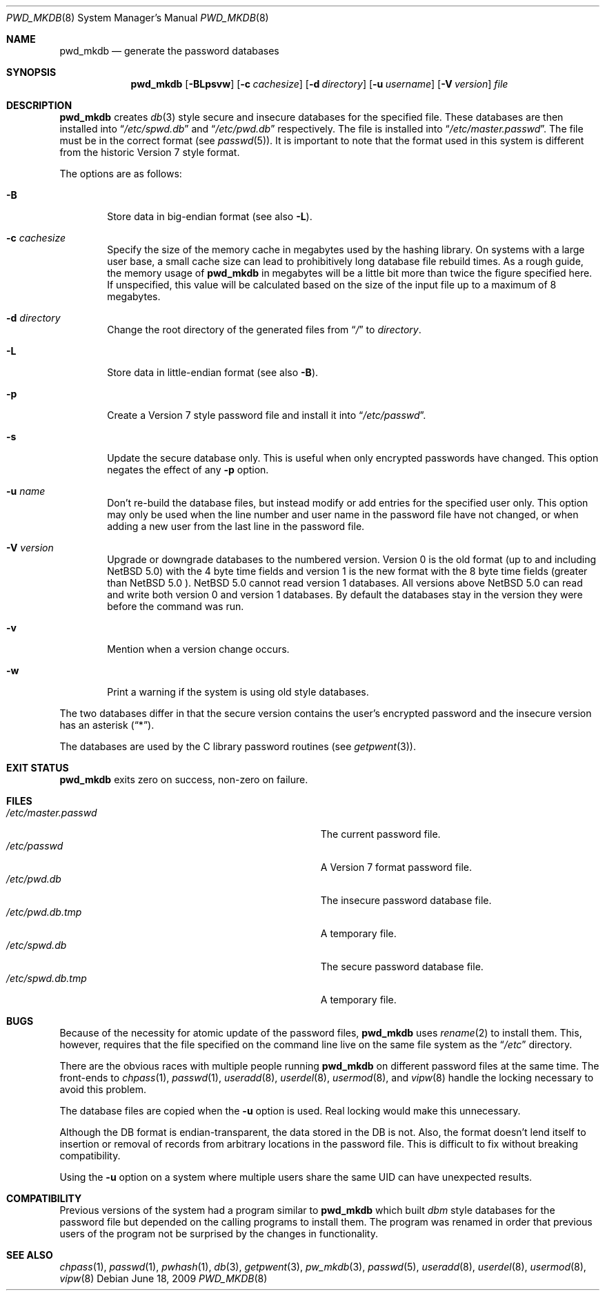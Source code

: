 .\"	$NetBSD: pwd_mkdb.8,v 1.25 2009/06/18 21:59:24 christos Exp $
.\"
.\" Copyright (c) 1991, 1993
.\"	The Regents of the University of California.  All rights reserved.
.\"
.\" Redistribution and use in source and binary forms, with or without
.\" modification, are permitted provided that the following conditions
.\" are met:
.\" 1. Redistributions of source code must retain the above copyright
.\"    notice, this list of conditions and the following disclaimer.
.\" 2. Redistributions in binary form must reproduce the above copyright
.\"    notice, this list of conditions and the following disclaimer in the
.\"    documentation and/or other materials provided with the distribution.
.\" 3. Neither the name of the University nor the names of its contributors
.\"    may be used to endorse or promote products derived from this software
.\"    without specific prior written permission.
.\"
.\" THIS SOFTWARE IS PROVIDED BY THE REGENTS AND CONTRIBUTORS ``AS IS'' AND
.\" ANY EXPRESS OR IMPLIED WARRANTIES, INCLUDING, BUT NOT LIMITED TO, THE
.\" IMPLIED WARRANTIES OF MERCHANTABILITY AND FITNESS FOR A PARTICULAR PURPOSE
.\" ARE DISCLAIMED.  IN NO EVENT SHALL THE REGENTS OR CONTRIBUTORS BE LIABLE
.\" FOR ANY DIRECT, INDIRECT, INCIDENTAL, SPECIAL, EXEMPLARY, OR CONSEQUENTIAL
.\" DAMAGES (INCLUDING, BUT NOT LIMITED TO, PROCUREMENT OF SUBSTITUTE GOODS
.\" OR SERVICES; LOSS OF USE, DATA, OR PROFITS; OR BUSINESS INTERRUPTION)
.\" HOWEVER CAUSED AND ON ANY THEORY OF LIABILITY, WHETHER IN CONTRACT, STRICT
.\" LIABILITY, OR TORT (INCLUDING NEGLIGENCE OR OTHERWISE) ARISING IN ANY WAY
.\" OUT OF THE USE OF THIS SOFTWARE, EVEN IF ADVISED OF THE POSSIBILITY OF
.\" SUCH DAMAGE.
.\"
.\"	from: @(#)pwd_mkdb.8	8.2 (Berkeley) 4/27/95
.\"
.Dd June 18, 2009
.Dt PWD_MKDB 8
.Os
.Sh NAME
.Nm pwd_mkdb
.Nd generate the password databases
.Sh SYNOPSIS
.Nm
.Op Fl BLpsvw
.Op Fl c Ar cachesize
.Op Fl d Ar directory
.Op Fl u Ar username
.Op Fl V Ar version
.Ar file
.Sh DESCRIPTION
.Nm
creates
.Xr db 3
style secure and insecure databases for the specified file.
These databases are then installed into
.Dq Pa /etc/spwd.db
and
.Dq Pa /etc/pwd.db
respectively.
The file is installed into
.Dq Pa /etc/master.passwd .
The file must be in the correct format (see
.Xr passwd 5 ) .
It is important to note that the format used in this system is
different from the historic Version 7 style format.
.Pp
The options are as follows:
.Bl -tag -width flag
.It Fl B
Store data in big-endian format (see also
.Fl L ) .
.It Fl c Ar cachesize
Specify the size of the memory cache in megabytes used by the
hashing library.
On systems with a large user base, a small cache size can lead to
prohibitively long database file rebuild times.
As a rough guide, the memory usage of
.Nm
in megabytes will be a little bit more than twice the figure
specified here.
If unspecified, this value will be calculated based on the size of
the input file up to a maximum of 8 megabytes.
.It Fl d Ar directory
Change the root directory of the generated files from
.Dq Pa /
to
.Ar directory .
.It Fl L
Store data in little-endian format (see also
.Fl B ) .
.It Fl p
Create a Version 7 style password file and install it into
.Dq Pa /etc/passwd .
.It Fl s
Update the secure database only.
This is useful when only encrypted passwords have changed.
This option negates the effect of any
.Fl p
option.
.It Fl u Ar name
Don't re-build the database files, but instead modify or add entries
for the specified user only.
This option may only be used when the line number and user name in
the password file have not changed, or when adding a new user from
the last line in the password file.
.It Fl V Ar version
Upgrade or downgrade databases to the numbered version. Version
.Dv 0
is the old format (up to and including
.Nx 5.0 )
with the 4 byte time fields and version
.Dv 1
is the new format with the 8 byte time fields (greater than
.Nx 5.0 ).
.Nx 5.0
cannot read version
.Dv 1
databases.
All versions above
.Nx 5.0
can read and write both version
.Dv 0
and version
.Dv 1
databases.
By default the databases stay in the version they were before the command
was run.
.It Fl v
Mention when a version change occurs.
.It Fl w
Print a warning if the system is using old style databases.
.El
.Pp
The two databases differ in that the secure version contains the user's
encrypted password and the insecure version has an asterisk
.Pq Dq * .
.Pp
The databases are used by the C library password routines (see
.Xr getpwent 3 ) .
.Sh EXIT STATUS
.Nm
exits zero on success, non-zero on failure.
.Sh FILES
.Bl -tag -width Pa -compact
.It Pa /etc/master.passwd
The current password file.
.It Pa /etc/passwd
A Version 7 format password file.
.It Pa /etc/pwd.db
The insecure password database file.
.It Pa /etc/pwd.db.tmp
A temporary file.
.It Pa /etc/spwd.db
The secure password database file.
.It Pa /etc/spwd.db.tmp
A temporary file.
.El
.Sh BUGS
Because of the necessity for atomic update of the password files,
.Nm
uses
.Xr rename 2
to install them.
This, however, requires that the file specified on the command line live
on the same file system as the
.Dq Pa /etc
directory.
.Pp
There are the obvious races with multiple people running
.Nm
on different password files at the same time.
The front-ends to
.Xr chpass 1 ,
.Xr passwd 1 ,
.Xr useradd 8 ,
.Xr userdel 8 ,
.Xr usermod 8 ,
and
.Xr vipw 8
handle the locking necessary to avoid this problem.
.Pp
The database files are copied when the
.Fl u
option is used.
Real locking would make this unnecessary.
.Pp
Although the DB format is endian-transparent, the data stored in
the DB is not.
Also, the format doesn't lend itself to insertion or removal of
records from arbitrary locations in the password file.
This is difficult to fix without breaking compatibility.
.Pp
Using the
.Fl u
option on a system where multiple users share the same UID can have
unexpected results.
.Sh COMPATIBILITY
Previous versions of the system had a program similar to
.Nm
which built
.Em dbm
style databases for the password file but depended on the calling programs
to install them.
The program was renamed in order that previous users of the program
not be surprised by the changes in functionality.
.Sh SEE ALSO
.Xr chpass 1 ,
.Xr passwd 1 ,
.Xr pwhash 1 ,
.Xr db 3 ,
.Xr getpwent 3 ,
.Xr pw_mkdb 3 ,
.Xr passwd 5 ,
.Xr useradd 8 ,
.Xr userdel 8 ,
.Xr usermod 8 ,
.Xr vipw 8
